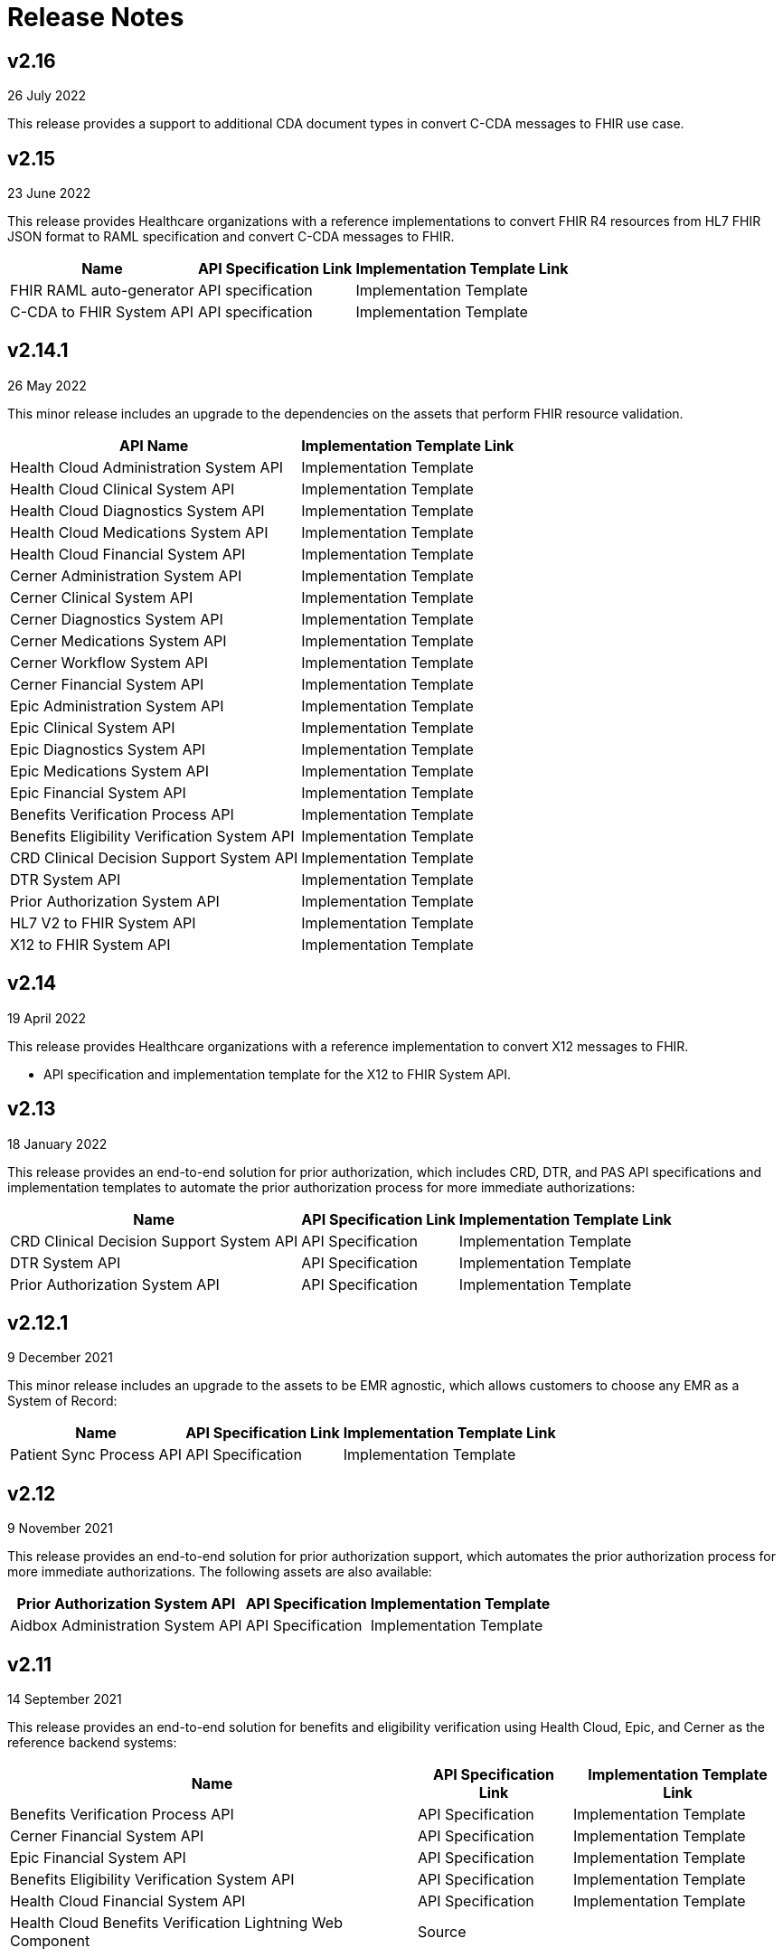 = Release Notes

== v2.16
26 July 2022

This release provides a support to additional CDA document types in convert C-CDA messages to FHIR use case.

== v2.15
23 June 2022

This release provides Healthcare organizations with a reference implementations to convert FHIR R4 resources from HL7 FHIR JSON format to RAML specification and convert C-CDA messages to FHIR.

[%header%autowidth.spread]
|===
|Name |API Specification Link |Implementation Template Link
|FHIR RAML auto-generator | API specification | Implementation Template
|C-CDA to FHIR System API | API specification | Implementation Template
|===

== v2.14.1
26 May 2022

This minor release includes an upgrade to the dependencies on the assets that perform FHIR resource validation.

[%header%autowidth.spread]
|===
|API Name |Implementation Template Link
|Health Cloud Administration System API | Implementation Template
|Health Cloud Clinical System API | Implementation Template
|Health Cloud Diagnostics System API | Implementation Template
|Health Cloud Medications System API | Implementation Template
|Health Cloud Financial System API | Implementation Template
|Cerner Administration System API | Implementation Template
|Cerner Clinical System API | Implementation Template
|Cerner Diagnostics System API | Implementation Template
|Cerner Medications System API | Implementation Template
|Cerner Workflow System API | Implementation Template
|Cerner Financial System API | Implementation Template
|Epic Administration System API | Implementation Template
|Epic Clinical System API | Implementation Template
|Epic Diagnostics System API | Implementation Template
|Epic Medications System API | Implementation Template
|Epic Financial System API | Implementation Template
|Benefits Verification Process API | Implementation Template
|Benefits Eligibility Verification System API | Implementation Template
|CRD Clinical Decision Support System API | Implementation Template
|DTR System API | Implementation Template
|Prior Authorization System API | Implementation Template
|HL7 V2 to FHIR System API |Implementation Template
|X12 to FHIR System API | Implementation Template
|===

== v2.14
19 April 2022

This release provides Healthcare organizations with a reference implementation to convert X12 messages to FHIR.

* API specification and implementation template for the X12 to FHIR System API.

== v2.13
18 January 2022

This release provides an end-to-end solution for prior authorization, which includes CRD, DTR, and PAS API specifications and implementation templates to automate the prior authorization process for more immediate authorizations:

[%header%autowidth.spread]
|===
|Name |API Specification Link |Implementation Template Link
|CRD Clinical Decision Support System API | API Specification | Implementation Template
|DTR System API | API Specification | Implementation Template
|Prior Authorization System API | API Specification | Implementation Template
|===

== v2.12.1
9 December 2021

This minor release includes an upgrade to the assets to be EMR agnostic, which allows customers to choose any EMR as a System of Record:

[%header%autowidth.spread]
|===
|Name |API Specification Link |Implementation Template Link
|Patient Sync Process API | API Specification | Implementation Template
|===

== v2.12
9 November 2021

This release provides an end-to-end solution for prior authorization support, which automates the prior authorization process for more immediate authorizations. The following assets are also available:

[%header%autowidth.spread]
|===
|Prior Authorization System API | API Specification | Implementation Template
|Aidbox Administration System API | API Specification | Implementation Template
|===

== v2.11
14 September 2021

This release provides an end-to-end solution for benefits and eligibility verification using Health Cloud, Epic, and Cerner as the reference backend systems:

[%header%autowidth.spread]
|===
|Name |API Specification Link |Implementation Template Link
|Benefits Verification Process API | API Specification | Implementation Template
|Cerner Financial System API | API Specification | Implementation Template
|Epic Financial System API | API Specification | Implementation Template
|Benefits Eligibility Verification System API | API Specification | Implementation Template
|Health Cloud Financial System API | API Specification | Implementation Template
|Health Cloud Benefits Verification Lightning Web Component | Source |
|===

== v2.10
28 July 2021

The focus of the 2.10 release is to provide assets for the patient sync capabilities:

[%header%autowidth.spread]
|===
|Name |API Specification Link |Asset Link
|Patient sync Lightning Web Component | | Source
|Patient Sync Process API | API Specification | Implementation Template
|===

The following assets were also enhanced and improved for this release:

[%header%autowidth.spread]
|===
|Name |Link
|FHIR R4 Location Library | API Specification Fragment
|FHIR R4 Procedure Library | API Specification Fragment
|FHIR R4 Administration API | API Specification
|FHIR R4 Clinical API | API Specification
|Epic FHIR R4 Administration API | API Specification
|Epic FHIR R4 Clinical API | API Specification
|Epic FHIR R4 Medications API | API Specification
|Cerner FHIR R4 Administration API | API Specification
|Cerner Administration System API | Implementation Template
|Health Cloud Clinical System API | Implementation Template
|Health Cloud Diagnostics System API | Implementation Template
|Health Cloud Medications System API | Implementation Template
|Health Cloud Administration System API | Implementation Template
|===

The following assets are modified to support XML format for existing Epic System APIs:

[%header%autowidth.spread]
|===
|API Name |Implementation Template Link
|Epic Clinical System API | Implementation Template
|Epic Diagnostics System API | Implementation Template
|Epic Medications System API | Implementation Template
|Epic Administration System API | Implementation Template
|===

The following assets are modified to support updated API specifications for existing Cerner System APIs:

[%header%autowidth.spread]
|===
|API Name |Implementation Template Link
|Cerner Administration System API | Implementation Template
|Cerner Clinical System API | Implementation Template
|Cerner Medications System API | Implementation Template
|===

== v2.9
22 June 2021

This release provides API specifications and implementation templates for the Appointment Scheduling use case described here:

[%header%autowidth.spread]
|===
|Name |API Specification Link |Implementation Template Link
|Appointment Scheduling Process API | API Specification | Implementation Template
|Cerner Workflow System API | API Specification | Implementation Template
|Epic Workflow System API | API Specification | Implementation Template
|===

It also includes the following Cerner assets for Patient 360:

[%header%autowidth.spread]
|===
|Name |API Specification Link |Implementation Template Link
|Cerner Administration System API | API Specification | Implementation Template
|Cerner Clinical System API | API Specification | Implementation Template
|Cerner Diagnostics System API | API Specification | Implementation Template
|Cerner Medications System API | API Specification | Implementation Template
|===

The following assets were also enhanced and improved for this release:

[%header%autowidth.spread]
|===
|Name |API Specification Link |Implementation Template Link
|Epic Administration System API | API Specification | Implementation Template
|Epic Clinical System API | API Specification | Implementation Template
|Epic Diagnostics System API | API Specification | Implementation Template
|Epic Medications System API | API Specification | Implementation Template
|FHIR R4 Administration API | API Specification |
|FHIR R4 Clinical API | API Specification |
|FHIR R4 Diagnostics API | API Specification |
|FHIR R4 Medications API | API Specification |
|FHIR R4 Workflow API | API Specification |
|HL7 V2 ADT Process API | |
|HL7 V2 ORU Process API | |
|===

== v2.8
18 May 2021

This release includes:

Implementation templates added for the following Health Cloud and Epic APIs for Patient 360:

* Epic Clinical System API
* Epic Diagnostics System API
* Epic Medications System API
* Health Cloud Clinical System API
* Health Cloud Diagnostics System API
* Health Cloud Medications System API

Enhancements and improvements made to the following templates:

* Epic Administration System API
* Health Cloud Administration System API

Updated the following templates to support the Spring 2021 release of the Health Cloud data model:

* HL7 V2 ADT Process API
* HL7 V2 ORU Process API

Additional updates and improvements:

* HL7 V2 to FHIR System API
* FHIR R4 Capability Statement API

== v2.7
6 April 2021

This release includes:

* Implementation templates for the Administration API for Patient 360:
** Health Cloud Administration System API - Supports the Spring 2021 release of the Health Cloud data model.
** EPIC Administration System API - Supports the Patient resource currently. Additional resources will be supported in the next release.
* Reference implementation for SMART on FHIR with Okta.

== v2.6
2 March 2021

This release includes:

* API specifications for Patient 360 to support the Spring 2021 release of the Health Cloud data model.
* Added support for the ORU message type in the HL7 v2 to FHIR converter.

== v2.5
5 February 2021

This release provides Healthcare organizations with a reference implementation to convert HL7 v2 messages to FHIR to integrate with different systems using the guidelines provided by the HL7 v2 to FHIR Implementation Guide.

* API specification and implementation template for HL7 v2 to FHIR System API

== v2.4
24 November 2020

The focus of release 2.4 is on providing the API specifications and implementation templates for CMS Interoperability and Patient Access final rule. The release contains the following assets:

* API specification and implementation template for Patient Access API - Clinical Data as per the US Core Implementation Guide.
* API specification and implementation template for Patient Access API - Claims and Encounter Data as per the CARIN Implementation Guide for Blue Button.
Minor bug fixes.

== v2.3
22 October 2020

The focus of release 2.3 is on providing the API specifications and implementation templates for CMS Interoperability and Patient Access final rule. The release contains the following assets:

* API specification and implementation template for Formulary API as per the DaVinci PDEX US Drug Formulary Implementation Guide.
* API specification and implementation template for Provider Directory API as per the DaVinci PDEX Plan Net Implementation Guide.
Minor bug fixes.

== v2.2
18 September 2020

The focus of release 2.2 is on providing the implementation template for Electronic Laboratory Reporting to CalREDIE. The release contains the following assets:

* Implementation template for Electronic Laboratory Reporting, which is the notifiable condition to CalREDIE.
* API policy to return FHIR compliant OperationOutcome response.
* Minor bug fixes.

== v2.1.1
21 August 2020

The focus of release 2.1.1 is on providing mapping and cosmetic fixes in the implementation templates. The release includes the following fixes:

* Mapping for additional fields in the patient resource, such as the shipping address, the billing address, the phone number and the gender.
* Minor bug fixes.

== v2.1
31 July 2020

The focus of release 1.1 is on providing API specifications and RAML library assets for all 145 FHIR resources. These assets will help healthcare providers and payers in meeting CMS interoperability rules.

* NEW: API specifications for resources in the following FHIR modules:
** Foundation
** FHIR Exchange
** Terminology
** Conformance
** Security and Privacy
** Implementation Support
** Administration
** Clinical
** Diagnostic
** Medications
** Workflow
** Financial
